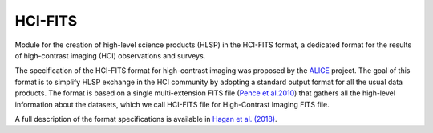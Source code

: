 HCI-FITS
========

Module for the creation of high-level science products (HLSP) in the HCI-FITS format, a dedicated format for the results of high-contrast imaging (HCI) observations and surveys.

The specification of the HCI-FITS format for high-contrast imaging was proposed by the `ALICE <https://archive.stsci.edu/prepds/alice/>`_ project. The goal of this format is to simplify HLSP exchange in the HCI community by adopting a standard output format for all the usual data products. The format is based on a single multi-extension FITS file (`Pence et al.2010 <http://adsabs.harvard.edu/abs/2010A%26A...524A..42P>`_) that gathers all the high-level information about the datasets, which we call HCI-FITS file for High-Contrast Imaging FITS file. 

A full description of the format specifications is available in `Hagan et al. (2018) <https://archive.stsci.edu/missions/hlsp/alice/hlsp_alice_hst_nicmos_all_multi_v1_readme.pdf>`_.
